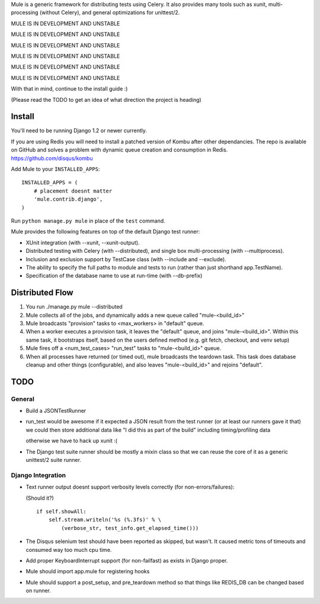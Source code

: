 Mule is a generic framework for distributing tests using Celery. It also provides many tools
such as xunit, multi-processing (without Celery), and general optimizations for unittest/2.

MULE IS IN DEVELOPMENT AND UNSTABLE

MULE IS IN DEVELOPMENT AND UNSTABLE

MULE IS IN DEVELOPMENT AND UNSTABLE

MULE IS IN DEVELOPMENT AND UNSTABLE

MULE IS IN DEVELOPMENT AND UNSTABLE

MULE IS IN DEVELOPMENT AND UNSTABLE

With that in mind, continue to the install guide :)

(Please read the TODO to get an idea of what direction the project is heading)

Install
=======

You'll need to be running Django 1.2 or newer currently.

If you are using Redis you will need to install a patched version of Kombu after other dependancies. The repo is available
on GitHub and solves a problem with dynamic queue creation and consumption in Redis. https://github.com/disqus/kombu

Add Mule to your ``INSTALLED_APPS``::

    INSTALLED_APPS = (
        # placement doesnt matter
        'mule.contrib.django',
    )

Run ``python manage.py mule`` in place of the ``test`` command.

Mule provides the following features on top of the default Django test runner:

- XUnit integration (with --xunit, --xunit-output).

- Distributed testing with Celery (with --distributed), and single box multi-processing (with --multiprocess).

- Inclusion and exclusion support by TestCase class (with --include and --exclude).

- The ability to specify the full paths to module and tests to run (rather than just shorthand app.TestName).

- Specification of the database name to use at run-time (with --db-prefix)

Distributed Flow
================

1. You run ./manage.py mule --distributed

2. Mule collects all of the jobs, and dynamically adds a new queue called "mule-<build_id>"

3. Mule broadcasts "provision" tasks to <max_workers> in "default" queue.

4. When a worker executes a provision task, it leaves the "default" queue, and joins "mule-<build_id>".
   Within this same task, it bootstraps itself, based on the users defined method (e.g. git fetch, checkout, and venv setup)

5. Mule fires off a <num_test_cases> "run_test" tasks to "mule-<build_id>" queue.

6. When all processes have returned (or timed out), mule broadcasts the teardown task.
   This task does database cleanup and other things (configurable), and also leaves "mule-<build_id>" and rejoins "default".

TODO
====

General
-------

- Build a JSONTestRunner

- run_test would be awesome if it expected a JSON result from the test runner (or at least our runners gave it that)
  we could then store additional data like "I did this as part of the build" including timing/profiling data
  
  otherwise we have to hack up xunit :(

- The Django test suite runner should be mostly a mixin class so that we can reuse the core of it as a generic unittest/2
  suite runner.
  
Django Integration
------------------

- Text runner output doesnt support verbosity levels correctly (for non-errors/failures):

  (Should it?)
  ::

    if self.showAll:
        self.stream.writeln('%s (%.3fs)' % \
            (verbose_str, test_info.get_elapsed_time()))

- The Disqus selenium test should have been reported as skipped, but wasn't. It caused metric tons of timeouts and consumed way too
  much cpu time.
 
- Add proper KeyboardInterrupt support (for non-failfast) as exists in Django proper.

- Mule should import app.mule for registering hooks

- Mule should support a post_setup, and pre_teardown method so that things like REDIS_DB can be changed based on runner.